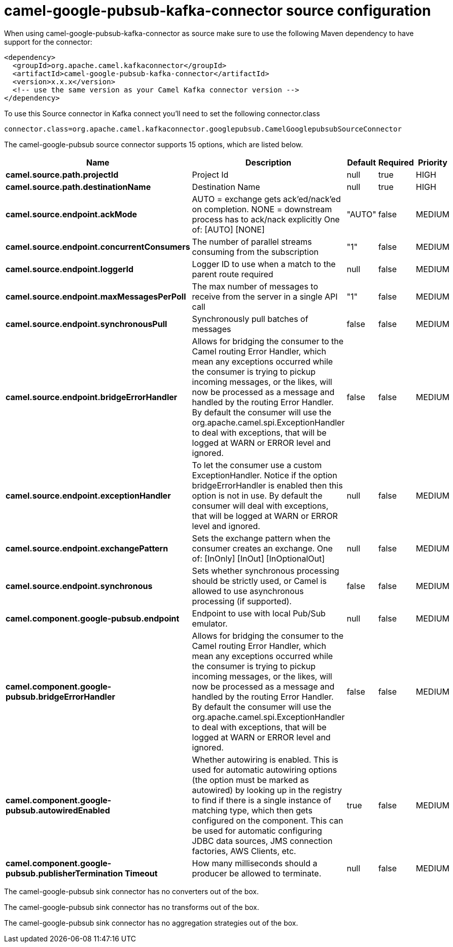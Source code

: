 // kafka-connector options: START
[[camel-google-pubsub-kafka-connector-source]]
= camel-google-pubsub-kafka-connector source configuration

When using camel-google-pubsub-kafka-connector as source make sure to use the following Maven dependency to have support for the connector:

[source,xml]
----
<dependency>
  <groupId>org.apache.camel.kafkaconnector</groupId>
  <artifactId>camel-google-pubsub-kafka-connector</artifactId>
  <version>x.x.x</version>
  <!-- use the same version as your Camel Kafka connector version -->
</dependency>
----

To use this Source connector in Kafka connect you'll need to set the following connector.class

[source,java]
----
connector.class=org.apache.camel.kafkaconnector.googlepubsub.CamelGooglepubsubSourceConnector
----


The camel-google-pubsub source connector supports 15 options, which are listed below.



[width="100%",cols="2,5,^1,1,1",options="header"]
|===
| Name | Description | Default | Required | Priority
| *camel.source.path.projectId* | Project Id | null | true | HIGH
| *camel.source.path.destinationName* | Destination Name | null | true | HIGH
| *camel.source.endpoint.ackMode* | AUTO = exchange gets ack'ed/nack'ed on completion. NONE = downstream process has to ack/nack explicitly One of: [AUTO] [NONE] | "AUTO" | false | MEDIUM
| *camel.source.endpoint.concurrentConsumers* | The number of parallel streams consuming from the subscription | "1" | false | MEDIUM
| *camel.source.endpoint.loggerId* | Logger ID to use when a match to the parent route required | null | false | MEDIUM
| *camel.source.endpoint.maxMessagesPerPoll* | The max number of messages to receive from the server in a single API call | "1" | false | MEDIUM
| *camel.source.endpoint.synchronousPull* | Synchronously pull batches of messages | false | false | MEDIUM
| *camel.source.endpoint.bridgeErrorHandler* | Allows for bridging the consumer to the Camel routing Error Handler, which mean any exceptions occurred while the consumer is trying to pickup incoming messages, or the likes, will now be processed as a message and handled by the routing Error Handler. By default the consumer will use the org.apache.camel.spi.ExceptionHandler to deal with exceptions, that will be logged at WARN or ERROR level and ignored. | false | false | MEDIUM
| *camel.source.endpoint.exceptionHandler* | To let the consumer use a custom ExceptionHandler. Notice if the option bridgeErrorHandler is enabled then this option is not in use. By default the consumer will deal with exceptions, that will be logged at WARN or ERROR level and ignored. | null | false | MEDIUM
| *camel.source.endpoint.exchangePattern* | Sets the exchange pattern when the consumer creates an exchange. One of: [InOnly] [InOut] [InOptionalOut] | null | false | MEDIUM
| *camel.source.endpoint.synchronous* | Sets whether synchronous processing should be strictly used, or Camel is allowed to use asynchronous processing (if supported). | false | false | MEDIUM
| *camel.component.google-pubsub.endpoint* | Endpoint to use with local Pub/Sub emulator. | null | false | MEDIUM
| *camel.component.google-pubsub.bridgeErrorHandler* | Allows for bridging the consumer to the Camel routing Error Handler, which mean any exceptions occurred while the consumer is trying to pickup incoming messages, or the likes, will now be processed as a message and handled by the routing Error Handler. By default the consumer will use the org.apache.camel.spi.ExceptionHandler to deal with exceptions, that will be logged at WARN or ERROR level and ignored. | false | false | MEDIUM
| *camel.component.google-pubsub.autowiredEnabled* | Whether autowiring is enabled. This is used for automatic autowiring options (the option must be marked as autowired) by looking up in the registry to find if there is a single instance of matching type, which then gets configured on the component. This can be used for automatic configuring JDBC data sources, JMS connection factories, AWS Clients, etc. | true | false | MEDIUM
| *camel.component.google-pubsub.publisherTermination Timeout* | How many milliseconds should a producer be allowed to terminate. | null | false | MEDIUM
|===



The camel-google-pubsub sink connector has no converters out of the box.





The camel-google-pubsub sink connector has no transforms out of the box.





The camel-google-pubsub sink connector has no aggregation strategies out of the box.
// kafka-connector options: END
